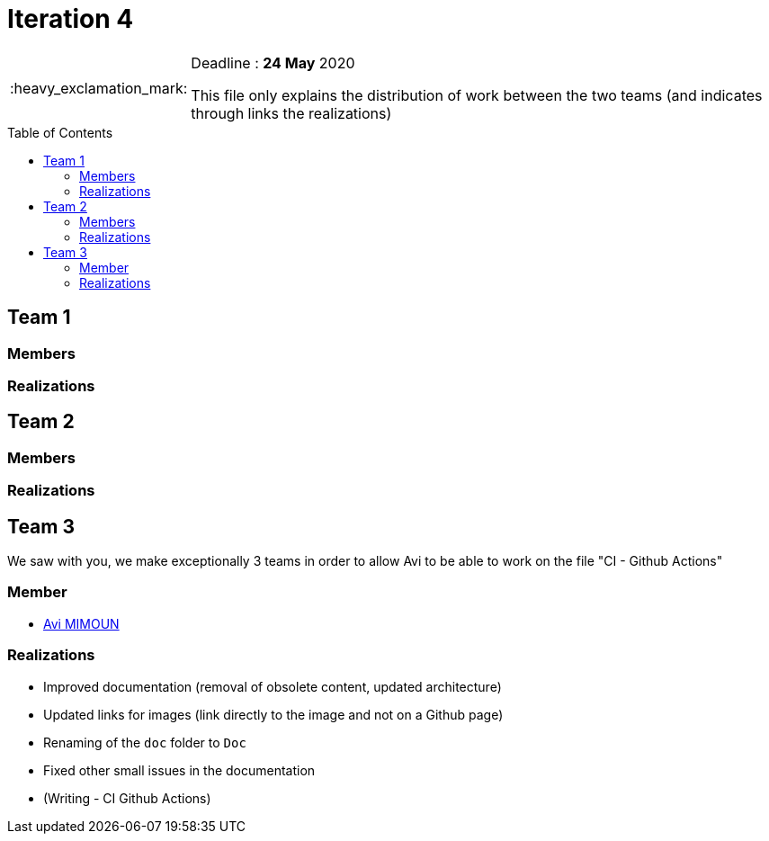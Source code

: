 :tip-caption: :bulb:
:note-caption: :information_source:
:important-caption: :heavy_exclamation_mark:
:caution-caption: :fire:
:warning-caption: :warning:     
:imagesdir: img/
:toc:
:toc-placement!:

= Iteration 4

[IMPORTANT]
====

Deadline : **24 May** 2020

This file only explains the distribution of work between the two teams (and indicates through links the realizations)

====

toc::[]

== Team 1
=== Members
=== Realizations

== Team 2
=== Members
=== Realizations

== Team 3

We saw with you, we make exceptionally 3 teams in order to allow Avi to be able to work on the file "CI - Github Actions"

=== Member

- link:https://github.com/av1m[Avi MIMOUN]

=== Realizations

* Improved documentation (removal of obsolete content, updated architecture)
* Updated links for images (link directly to the image and not on a Github page)
* Renaming of the `doc` folder to `Doc`
* Fixed other small issues in the documentation
* (Writing - CI Github Actions)